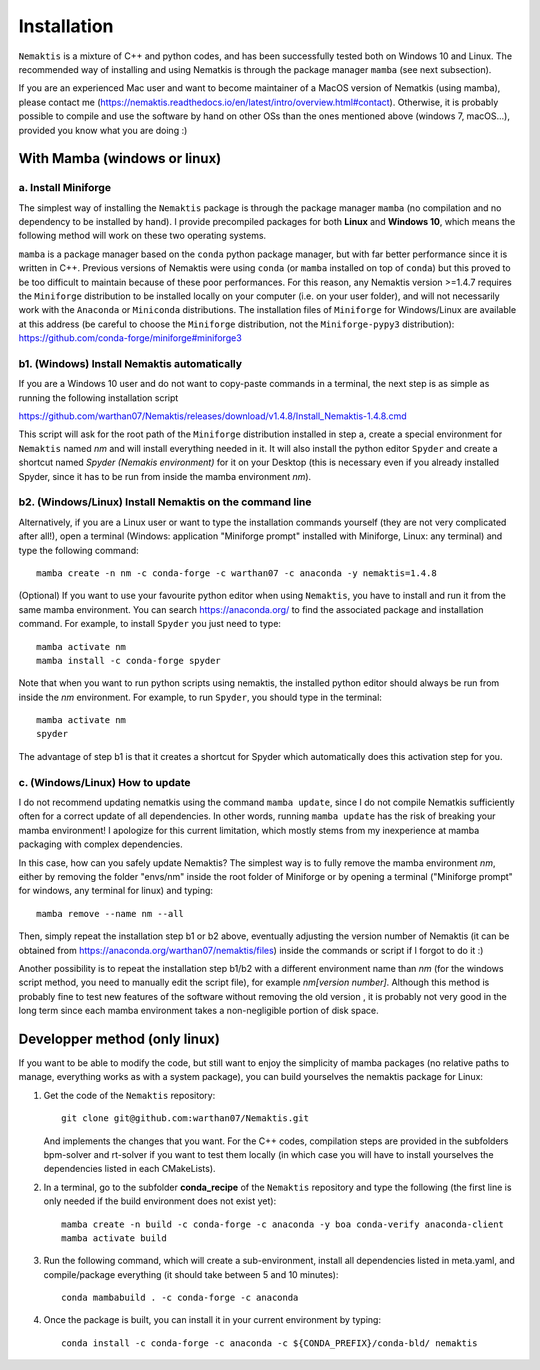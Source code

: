 .. _install:

Installation
============

``Nemaktis`` is a mixture of C++ and python codes, and has been successfully tested both on
Windows 10 and Linux. The recommended way of installing and using Nematkis is through the
package manager ``mamba`` (see next subsection).

If you are an experienced Mac user and want to become maintainer of a MacOS version of
Nematkis (using mamba), please contact me
(https://nemaktis.readthedocs.io/en/latest/intro/overview.html#contact). Otherwise, it is
probably possible to compile and use the software by hand on other OSs than the ones
mentioned above (windows 7, macOS...), provided you know what you are doing :)

With Mamba (windows or linux)
-----------------------------

a. Install Miniforge
...................

The simplest way of installing the ``Nemaktis`` package is through the package manager
``mamba`` (no compilation and no dependency to be installed by hand). I provide precompiled
packages for both **Linux** and **Windows 10**, which means the following method will work
on these two operating systems. 

``mamba`` is a package manager based on the ``conda`` python package manager, but with far better
performance since it is written in C++. Previous versions of Nemaktis were using ``conda``
(or ``mamba`` installed on top of ``conda``) but this proved to be too difficult to maintain because
of these poor performances. For this reason, any Nemaktis version >=1.4.7 requires the 
``Miniforge`` distribution to be installed locally on your computer (i.e. on your user folder), 
and will not necessarily work with the ``Anaconda`` or ``Miniconda`` distributions. The installation 
files of ``Miniforge`` for Windows/Linux are available at this address (be careful to choose the
``Miniforge`` distribution, not the ``Miniforge-pypy3`` distribution):
https://github.com/conda-forge/miniforge#miniforge3

b1. (Windows) Install Nemaktis automatically
............................................

If you are a Windows 10 user and do not want to copy-paste commands in a terminal, the next
step is as simple as running the following installation script 

https://github.com/warthan07/Nemaktis/releases/download/v1.4.8/Install_Nemaktis-1.4.8.cmd

This script will ask for the root path of the ``Miniforge`` distribution installed in step a,
create a special environment for ``Nemaktis`` named *nm* and will install everything needed
in it. It will also install the python editor ``Spyder`` and create a shortcut named *Spyder
(Nemakis environment)* for it on your Desktop (this is necessary even if you already
installed Spyder, since it has to be run from inside the mamba environment *nm*).

b2. (Windows/Linux) Install Nemaktis on the command line
........................................................

Alternatively, if you are a Linux user or want to type the installation commands yourself
(they are not very complicated after all!), open a terminal (Windows: application "Miniforge
prompt" installed with Miniforge, Linux: any terminal) and type the following command: ::
  
  mamba create -n nm -c conda-forge -c warthan07 -c anaconda -y nemaktis=1.4.8

(Optional) If you want to use your favourite python editor when using ``Nemaktis``, you have
to install and run it from the same mamba environment. You can search https://anaconda.org/
to find the associated package and installation command. For example, to install ``Spyder``
you just need to type: ::

  mamba activate nm
  mamba install -c conda-forge spyder

Note that when you want to run python scripts using nemaktis, the installed python editor
should always be run from inside the *nm* environment. For example, to run ``Spyder``, you
should type in the terminal: ::

  mamba activate nm
  spyder

The advantage of step b1 is that it creates a shortcut for Spyder which automatically does
this activation step for you. 


c. (Windows/Linux) How to update
................................

I do not recommend updating nematkis using the command ``mamba update``, since I do not
compile Nematkis sufficiently often for a correct update of all dependencies. In other
words, running ``mamba update`` has the risk of breaking your mamba environment! I
apologize for this current limitation, which mostly stems from my inexperience at mamba
packaging with complex dependencies. 

In this case, how can you safely update Nemaktis? The simplest way is to fully remove the
mamba environment *nm*, either by removing the folder "envs/nm" inside the root folder of
Miniforge or by opening a terminal ("Miniforge prompt" for windows, any terminal for linux)
and typing: ::

  mamba remove --name nm --all 

Then, simply repeat the installation step b1 or b2 above, eventually adjusting the version
number of Nemaktis (it can be obtained from https://anaconda.org/warthan07/nemaktis/files)
inside the commands or script if I forgot to do it :)

Another possibility is to repeat the installation step b1/b2 with a different environment
name than *nm* (for the windows script method, you need to manually edit the script file),
for example *nm[version number]*. Although this method is probably fine to test new features
of the software without removing the old version , it is probably not very good in the long
term since each mamba environment takes a non-negligible portion of disk space. 

Developper method (only linux)
------------------------------

If you want to be able to modify the code, but still want to enjoy the simplicity of mamba
packages (no relative paths to manage, everything works as with a system package), you can build
yourselves the nemaktis package for Linux:

1. Get the code of the ``Nemaktis`` repository: ::

     git clone git@github.com:warthan07/Nemaktis.git

   And implements the changes that you want. For the C++ codes, compilation steps are provided
   in the subfolders bpm-solver and rt-solver if you want to test them locally (in which case
   you will have to install yourselves the dependencies listed in each CMakeLists).

2. In a terminal, go to the subfolder **conda_recipe** of the ``Nemaktis`` repository and type
   the following (the first line is only needed if the build environment does not exist yet): ::
     
     mamba create -n build -c conda-forge -c anaconda -y boa conda-verify anaconda-client
     mamba activate build

3. Run the following command, which will create a sub-environment, install all dependencies
   listed in meta.yaml, and compile/package everything (it should take between 5 and 10
   minutes): ::

     conda mambabuild . -c conda-forge -c anaconda

4. Once the package is built, you can install it in your current environment by typing: ::

     conda install -c conda-forge -c anaconda -c ${CONDA_PREFIX}/conda-bld/ nemaktis


